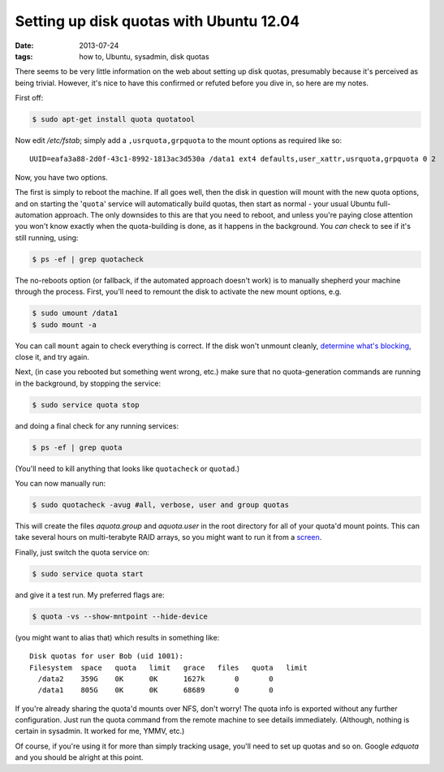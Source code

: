 
########################################
Setting up disk quotas with Ubuntu 12.04
########################################
:date: 2013-07-24
:tags: how to, Ubuntu, sysadmin, disk quotas

There seems to be very little information on the web about setting up disk 
quotas, presumably because it's perceived as being trivial. 
However, it's nice to have this confirmed or refuted before you dive in, 
so here are my notes. 

First off:

.. code-block:: bash

   $ sudo apt-get install quota quotatool
   
Now edit */etc/fstab*; simply add a ``,usrquota,grpquota`` to the mount options 
as required like so::

   UUID=eafa3a88-2d0f-43c1-8992-1813ac3d530a /data1 ext4 defaults,user_xattr,usrquota,grpquota 0 2

Now, you have two options. 

The first is simply to reboot the machine. 
If all goes well, then the disk in question will mount with the new quota options,
and on starting the '``quota``' service will automatically build quotas, then start as normal -
your usual Ubuntu full-automation approach.
The only downsides to this are that you need to reboot, and unless you're paying close attention
you won't know exactly when the quota-building is done, as it happens in the background.
You *can* check to see if it's still running, using:

.. code-block:: bash

   $ ps -ef | grep quotacheck

The no-reboots option (or fallback, if the automated approach doesn't work) is to manually
shepherd your machine through the process. 
First, you'll need to remount the disk to activate the new mount options, e.g. 

.. code-block:: bash

   $ sudo umount /data1
   $ sudo mount -a

You can call ``mount`` again to check everything is correct. 
If the disk won't unmount cleanly, 
`determine what's blocking <http://stackoverflow.com/questions/7878707/umount-a-busy-device>`_, 
close it, and try again.

Next, (in case you rebooted but something went wrong, etc.) make sure that no 
quota-generation commands are running in the background, 
by stopping the service:

.. code-block:: bash

    $ sudo service quota stop

and doing a final check for any running services:

.. code-block:: bash

    $ ps -ef | grep quota

(You'll need to kill anything that looks like ``quotacheck`` or ``quotad``.)

You can now manually run:

.. code-block:: bash

   $ sudo quotacheck -avug #all, verbose, user and group quotas

This will create the files *aquota.group* and *aquota.user* 
in the root directory for all of your quota'd mount points.
This can take several hours on multi-terabyte RAID arrays, so you might want 
to run it from a `screen <http://en.wikipedia.org/wiki/GNU_Screen>`_.

Finally, just switch the quota service on:

.. code-block:: bash

   $ sudo service quota start

and give it a test run. My preferred flags are:

.. code-block:: bash

   $ quota -vs --show-mntpoint --hide-device

(you might want to alias that)
which results in something like::

  Disk quotas for user Bob (uid 1001): 
  Filesystem  space   quota   limit   grace   files   quota   limit 
    /data2    359G    0K      0K      1627k       0       0
    /data1    805G    0K      0K      68689       0       0




If you're already sharing the quota'd mounts over NFS, don't worry! 
The quota info is exported without any further configuration. 
Just run the quota command from the remote machine to see details immediately. 
(Although, nothing is certain in sysadmin. It worked for me, YMMV, etc.)

Of course, if you're using it for more than simply tracking usage, 
you'll need to set up quotas and so on. 
Google *edquota* and you should be alright at this point.
